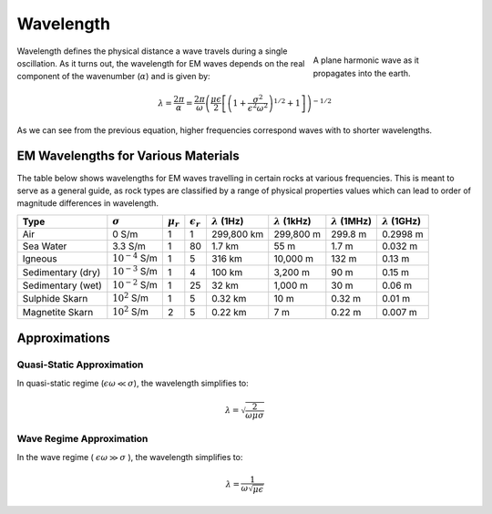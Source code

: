 .. _harmonic_planewaves_homogeneous_wavelength:

Wavelength
==========

.. figure:: images/planewaveprop.PNG
        :figwidth: 30%
        :align: right
        :name: pwp

        A plane harmonic wave as it propagates into the earth.

Wavelength defines the physical distance a wave travels during a single oscillation. As it turns out, the wavelength for EM waves depends on the real component of the wavenumber (:math:`\alpha`) and is given by:

.. math::
	\lambda = \frac{2\pi}{\alpha} = \frac{2\pi}{\omega} \left ( \frac{\mu \epsilon}{2} \left [ \left ( 1 + \frac{\sigma^2}{\epsilon^2 \omega^2} \right )^{1/2} + 1 \right ] \right )^{-1/2}


As we can see from the previous equation, higher frequencies correspond waves with to shorter wavelengths.

EM Wavelengths for Various Materials
------------------------------------

The table below shows wavelengths for EM waves travelling in certain rocks at various frequencies. This is meant to serve as a general guide, as rock types are classified by a range of physical properties values which can lead to order of magnitude differences in wavelength.

+-----------------+-------------------+-------------+------------------+---------------------+----------------------+----------------------+----------------------+
|Type             |:math:`\sigma`     |:math:`\mu_r`|:math:`\epsilon_r`|:math:`\lambda` (1Hz)|:math:`\lambda` (1kHz)|:math:`\lambda` (1MHz)|:math:`\lambda` (1GHz)|
+=================+===================+=============+==================+=====================+======================+======================+======================+
|Air              | 0 S/m             | 1           | 1                |    299,800 km       |   299,800 m          |  299.8 m             |  0.2998 m            |
+-----------------+-------------------+-------------+------------------+---------------------+----------------------+----------------------+----------------------+
|Sea Water        | 3.3 S/m           | 1           | 80               | 1.7 km              |  55 m                | 1.7 m                | 0.032 m              |
+-----------------+-------------------+-------------+------------------+---------------------+----------------------+----------------------+----------------------+
|Igneous          |:math:`10^{-4}` S/m| 1           | 5                | 316 km              | 10,000 m             | 132 m                | 0.13 m               |
+-----------------+-------------------+-------------+------------------+---------------------+----------------------+----------------------+----------------------+
|Sedimentary (dry)|:math:`10^{-3}` S/m| 1           | 4                | 100 km              | 3,200 m              | 90 m                 | 0.15 m               |
+-----------------+-------------------+-------------+------------------+---------------------+----------------------+----------------------+----------------------+
|Sedimentary (wet)|:math:`10^{-2}` S/m| 1           | 25               |  32 km              | 1,000 m              | 30 m                 | 0.06 m               |
+-----------------+-------------------+-------------+------------------+---------------------+----------------------+----------------------+----------------------+
|Sulphide Skarn   |:math:`10^{2}` S/m | 1           | 5                | 0.32 km             | 10 m                 | 0.32 m               | 0.01 m               |
+-----------------+-------------------+-------------+------------------+---------------------+----------------------+----------------------+----------------------+
|Magnetite Skarn  |:math:`10^{2}` S/m | 2           | 5                | 0.22 km             | 7 m                  | 0.22 m               | 0.007 m              |
+-----------------+-------------------+-------------+------------------+---------------------+----------------------+----------------------+----------------------+

Approximations
--------------

Quasi-Static Approximation
^^^^^^^^^^^^^^^^^^^^^^^^^^

.. _harmonic_planewaves_homogeneous_wavelength_formula:

In quasi-static regime (:math:`\epsilon\omega \ll \sigma`), the wavelength simplifies to:

.. math:: \lambda = \sqrt{ \frac{2}{\omega \mu \sigma} }


Wave Regime Approximation
^^^^^^^^^^^^^^^^^^^^^^^^^

In the wave regime ( :math:`\epsilon \omega \gg \sigma` ), the wavelength simplifies to:

.. math:: \lambda = \frac{1}{\omega \sqrt{\mu \epsilon}}








